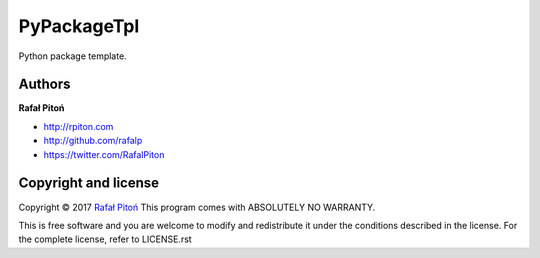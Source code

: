 ============
PyPackageTpl
============

Python package template.


Authors
=======

**Rafał Pitoń**

* http://rpiton.com
* http://github.com/rafalp
* https://twitter.com/RafalPiton


Copyright and license
=====================

Copyright © 2017 `Rafał Pitoń <http://github.com/ralfp>`_
This program comes with ABSOLUTELY NO WARRANTY.

This is free software and you are welcome to modify and redistribute it under the conditions described in the license.
For the complete license, refer to LICENSE.rst
